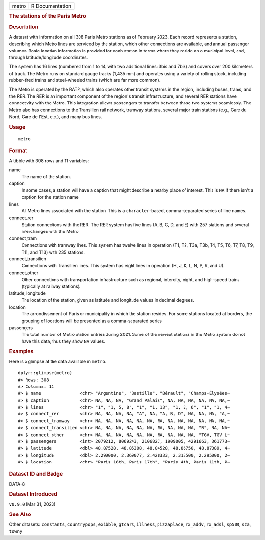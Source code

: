 .. container::

   .. container::

      ===== ===============
      metro R Documentation
      ===== ===============

      .. rubric:: The stations of the Paris Metro
         :name: the-stations-of-the-paris-metro

      .. rubric:: Description
         :name: description

      A dataset with information on all 308 Paris Metro stations as of
      February 2023. Each record represents a station, describing which
      Metro lines are serviced by the station, which other connections
      are available, and annual passenger volumes. Basic location
      information is provided for each station in terms where they
      reside on a municipal level, and, through latitude/longitude
      coordinates.

      The system has 16 lines (numbered from 1 to 14, with two
      additional lines: 3bis and 7bis) and covers over 200 kilometers of
      track. The Metro runs on standard gauge tracks (1,435 mm) and
      operates using a variety of rolling stock, including rubber-tired
      trains and steel-wheeled trains (which are far more common).

      The Metro is operated by the RATP, which also operates other
      transit systems in the region, including buses, trams, and the
      RER. The RER is an important component of the region's transit
      infrastructure, and several RER stations have connectivity with
      the Metro. This integration allows passengers to transfer between
      those two systems seamlessly. The Metro also has connections to
      the Transilien rail network, tramway stations, several major train
      stations (e.g., Gare du Nord, Gare de l'Est, etc.), and many bus
      lines.

      .. rubric:: Usage
         :name: usage

      ::

         metro

      .. rubric:: Format
         :name: format

      A tibble with 308 rows and 11 variables:

      name
         The name of the station.

      caption
         In some cases, a station will have a caption that might
         describe a nearby place of interest. This is ``NA`` if there
         isn't a caption for the station name.

      lines
         All Metro lines associated with the station. This is a
         ``character``-based, comma-separated series of line names.

      connect_rer
         Station connections with the RER. The RER system has five lines
         (A, B, C, D, and E) with 257 stations and several interchanges
         with the Metro.

      connect_tram
         Connections with tramway lines. This system has twelve lines in
         operation (T1, T2, T3a, T3b, T4, T5, T6, T7, T8, T9, T11, and
         T13) with 235 stations.

      connect_transilien
         Connections with Transilien lines. This system has eight lines
         in operation (H, J, K, L, N, P, R, and U).

      connect_other
         Other connections with transportation infrastructure such as
         regional, intercity, night, and high-speed trains (typically at
         railway stations).

      latitude, longitude
         The location of the station, given as latitude and longitude
         values in decimal degrees.

      location
         The arrondissement of Paris or municipality in which the
         station resides. For some stations located at borders, the
         grouping of locations will be presented as a comma-separated
         series

      passengers
         The total number of Metro station entries during 2021. Some of
         the newest stations in the Metro system do not have this data,
         thus they show ``NA`` values.

      .. rubric:: Examples
         :name: examples

      Here is a glimpse at the data available in ``metro``.

      .. container:: sourceCode r

         ::

            dplyr::glimpse(metro)
            #> Rows: 308
            #> Columns: 11
            #> $ name               <chr> "Argentine", "Bastille", "Bérault", "Champs-Élysées~
            #> $ caption            <chr> NA, NA, NA, "Grand Palais", NA, NA, NA, NA, NA, NA,~
            #> $ lines              <chr> "1", "1, 5, 8", "1", "1, 13", "1, 2, 6", "1", "1, 4~
            #> $ connect_rer        <chr> NA, NA, NA, NA, "A", NA, "A, B, D", NA, NA, NA, "A,~
            #> $ connect_tramway    <chr> NA, NA, NA, NA, NA, NA, NA, NA, NA, NA, NA, NA, NA,~
            #> $ connect_transilien <chr> NA, NA, NA, NA, NA, NA, NA, NA, NA, NA, "R", NA, NA~
            #> $ connect_other      <chr> NA, NA, NA, NA, NA, NA, NA, NA, NA, NA, "TGV, TGV L~
            #> $ passengers         <int> 2079212, 8069243, 2106827, 1909005, 4291663, 361773~
            #> $ latitude           <dbl> 48.87528, 48.85308, 48.84528, 48.86750, 48.87389, 4~
            #> $ longitude          <dbl> 2.290000, 2.369077, 2.428333, 2.313500, 2.295000, 2~
            #> $ location           <chr> "Paris 16th, Paris 17th", "Paris 4th, Paris 11th, P~

      .. rubric:: Dataset ID and Badge
         :name: dataset-id-and-badge

      DATA-8

      .. container::

         |This image of that of a dataset badge.|

      .. rubric:: Dataset Introduced
         :name: dataset-introduced

      ``v0.9.0`` (Mar 31, 2023)

      .. rubric:: See Also
         :name: see-also

      Other datasets: ``constants``, ``countrypops``, ``exibble``,
      ``gtcars``, ``illness``, ``pizzaplace``, ``rx_addv``, ``rx_adsl``,
      ``sp500``, ``sza``, ``towny``

.. |This image of that of a dataset badge.| image:: https://raw.githubusercontent.com/rstudio/gt/master/images/dataset_metro.png
